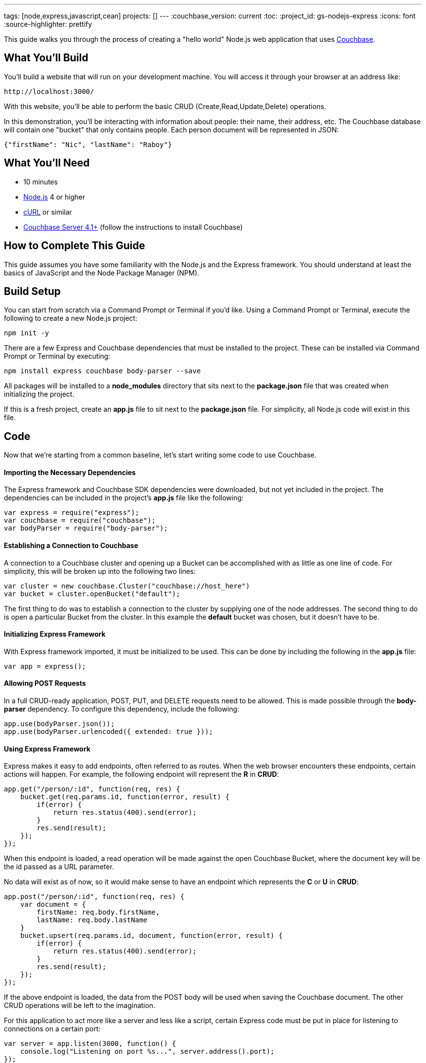 ---
tags: [node,express,javascript,cean]
projects: []
---
:couchbase_version: current
:toc:
:project_id: gs-nodejs-express
:icons: font
:source-highlighter: prettify

This guide walks you through the process of creating a "hello world" Node.js web application that uses link:http://developer.couchbase.com[Couchbase].

== What You'll Build

You'll build a website that will run on your development machine. You will access it through your browser at an address like:

----
http://localhost:3000/
----

With this website, you'll be able to perform the basic CRUD (Create,Read,Update,Delete) operations.

In this demonstration, you'll be interacting with information about people: their name, their address, etc. The Couchbase database will contain one "bucket" that only contains people. Each person document will be represented in JSON:

[source,json]
----
{"firstName": "Nic", "lastName": "Raboy"}
----

== What You'll Need

* 10 minutes
* link:https://nodejs.org[Node.js] 4 or higher
* link:https://curl.haxx.se/download.html[cURL] or similar
* link:http://www.couchbase.com/nosql-databases/downloads[Couchbase Server 4.1+] (follow the instructions to install Couchbase)

== How to Complete This Guide

This guide assumes you have some familiarity with the Node.js and the Express framework. You should understand at least the basics of JavaScript and the Node Package Manager (NPM).

== Build Setup

You can start from scratch via a Command Prompt or Terminal if you'd like.  Using a Command Prompt or Terminal, execute the following to create a new Node.js project:

----
npm init -y
----

There are a few Express and Couchbase dependencies that must be installed to the project.  These can be installed via Command Prompt or Terminal by executing:

----
npm install express couchbase body-parser --save
----

All packages will be installed to a *node_modules* directory that sits next to the *package.json* file that was created when initializing the project.

If this is a fresh project, create an *app.js* file to sit next to the *package.json* file.  For simplicity, all Node.js code will exist in this file.

== Code

Now that we're starting from a common baseline, let's start writing some code to use Couchbase.

==== Importing the Necessary Dependencies

The Express framework and Couchbase SDK dependencies were downloaded, but not yet included in the project.  The dependencies can be included in the project's *app.js* file like the following:

[source,javascript]
----
var express = require("express");
var couchbase = require("couchbase");
var bodyParser = require("body-parser");
----

==== Establishing a Connection to Couchbase

A connection to a Couchbase cluster and opening up a Bucket can be accomplished with as little as one line of code.  For simplicity, this will be broken up into the following two lines:

[source,javascript]
----
var cluster = new couchbase.Cluster("couchbase://host_here")
var bucket = cluster.openBucket("default");
----

The first thing to do was to establish a connection to the cluster by supplying one of the node addresses.  The second thing to do is open a particular Bucket from the cluster.  In this example the *default* bucket was chosen, but it doesn't have to be.

==== Initializing Express Framework

With Express framework imported, it must be initialized to be used.  This can be done by including the following in the *app.js* file:

[source,javascript]
----
var app = express();
----

==== Allowing POST Requests

In a full CRUD-ready application, POST, PUT, and DELETE requests need to be allowed.  This is made possible through the *body-parser* dependency.  To configure this dependency, include the following:

[source,javascript]
----
app.use(bodyParser.json());
app.use(bodyParser.urlencoded({ extended: true }));
----

==== Using Express Framework

Express makes it easy to add endpoints, often referred to as routes.  When the web browser encounters these endpoints, certain actions will happen.  For example, the following endpoint will represent the *R* in *CRUD*:

[source,javascript]
----
app.get("/person/:id", function(req, res) {
    bucket.get(req.params.id, function(error, result) {
        if(error) {
            return res.status(400).send(error);
        }
        res.send(result);
    });
});
----

When this endpoint is loaded, a read operation will be made against the open Couchbase Bucket, where the document key will be the id passed as a URL parameter.

No data will exist as of now, so it would make sense to have an endpoint which represents the *C* or *U* in *CRUD*:

[source,javascript]
----
app.post("/person/:id", function(req, res) {
    var document = {
        firstName: req.body.firstName,
        lastName: req.body.lastName
    }
    bucket.upsert(req.params.id, document, function(error, result) {
        if(error) {
            return res.status(400).send(error);
        }
        res.send(result);
    });
});
----

If the above endpoint is loaded, the data from the POST body will be used when saving the Couchbase document.  The other CRUD operations will be left to the imagination.

For this application to act more like a server and less like a script, certain Express code must be put in place for listening to connections on a certain port:

[source,javascript]
----
var server = app.listen(3000, function() {
    console.log("Listening on port %s...", server.address().port);
});
----

The above code tells the application to continuously listen on the defined port *3000*.

== Run

This project can be launched from a Terminal or Command Prompt, just like it was created.  Execute the following:

----
node app.js
----

The above command will start a Node.js server and connect to Couchbase.

If your Terminal or Command Prompt supports cURL, execute the following to create a new document using the */person/:id* endpoint:

----
curl -H "Content-Type: application/json" \
     -X POST -d '{"firstName": "Nic", "lastName": "Raboy"}' \
     http://localhost:3000/person/nraboy
----

There are other ways to do a POST request, but it is out of the scope of this guide.  If using cURL, the result should look like the following:

[source,json]
----
{"cas": "41638250741760"}
----

Using cURL again, the other endpoint can be triggered for accessing the data that was just created:

----
curl http://localhost:3000/person/nraboy
----

The response from the above cURL command should return data that looks like the following:

[source,json]
----
{"cas": "41638250741760", "value": {"firstName": "Nic", "lastName": "Raboy"}}
----

== Summary

Congratulations! You've just developed an Express framework Node.js application that uses Couchbase.
